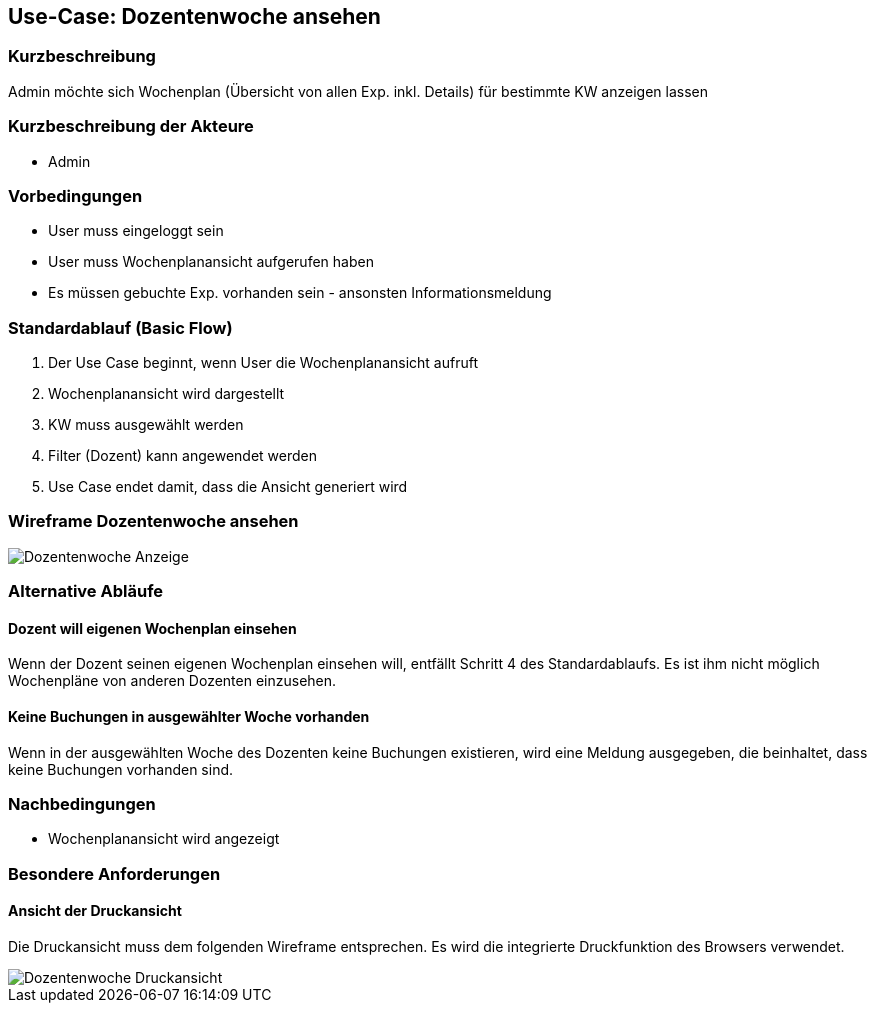 //Nutzen Sie dieses Template als Grundlage für die Spezifikation *einzelner* Use-Cases. Diese lassen sich dann per Include in das Use-Case Model Dokument einbinden (siehe Beispiel dort).
== Use-Case: Dozentenwoche ansehen
===	Kurzbeschreibung
Admin möchte sich Wochenplan (Übersicht von allen Exp. inkl. Details) für bestimmte KW anzeigen lassen

===	Kurzbeschreibung der Akteure
* Admin

=== Vorbedingungen
//Vorbedingungen müssen erfüllt, damit der Use Case beginnen kann, z.B. Benutzer ist angemeldet, Warenkorb ist nicht leer...
* User muss eingeloggt sein
* User muss Wochenplanansicht aufgerufen haben
* Es müssen gebuchte Exp. vorhanden sein - ansonsten Informationsmeldung

=== Standardablauf (Basic Flow)
//Der Standardablauf definiert die Schritte für den Erfolgsfall ("Happy Path")

. Der Use Case beginnt, wenn User die Wochenplanansicht aufruft
. Wochenplanansicht wird dargestellt
. KW muss ausgewählt werden
. Filter (Dozent) kann angewendet werden
. Use Case endet damit, dass die Ansicht generiert wird

=== Wireframe Dozentenwoche ansehen

image::WF_7_Dozentenwoche.PNG[Dozentenwoche Anzeige]
=== Alternative Abläufe

==== Dozent will eigenen Wochenplan einsehen 

Wenn der Dozent seinen eigenen Wochenplan einsehen will, entfällt Schritt 4 des Standardablaufs. Es ist ihm nicht möglich Wochenpläne von anderen Dozenten einzusehen. 

==== Keine Buchungen in ausgewählter Woche vorhanden

Wenn in der ausgewählten Woche des Dozenten keine Buchungen existieren, wird eine Meldung ausgegeben, die beinhaltet, dass keine Buchungen vorhanden sind.
//Nutzen Sie alternative Abläufe für Fehlerfälle, Ausnahmen und Erweiterungen zum Standardablauf
//--- keine alternativen Abläufe möglich ---

//=== Unterabläufe (subflows)
//Nutzen Sie Unterabläufe, um wiederkehrende Schritte auszulagern

//--- keine Unterabläufe ---

//=== Wesentliche Szenarios
//Szenarios sind konkrete Instanzen eines Use Case, d.h. mit einem konkreten Akteur und einem konkreten Durchlauf der o.g. Flows. Szenarios können als Vorstufe für die Entwicklung von Flows und/oder zu deren Validierung verwendet werden.
//--- keine Szenarios ---

===	Nachbedingungen
//Nachbedingungen beschreiben das Ergebnis des Use Case, z.B. einen bestimmten Systemzustand.
* Wochenplanansicht wird angezeigt

=== Besondere Anforderungen

==== Ansicht der Druckansicht
Die Druckansicht muss dem folgenden Wireframe entsprechen. Es wird die integrierte Druckfunktion des Browsers verwendet. 

image::WF_8_Druckansicht.PNG[Dozentenwoche Druckansicht] 
//Besondere Anforderungen können sich auf nicht-funktionale Anforderungen wie z.B. einzuhaltende Standards, Qualitätsanforderungen oder Anforderungen an die Benutzeroberfläche beziehen.
//--- keine Nachbedingungen ---
